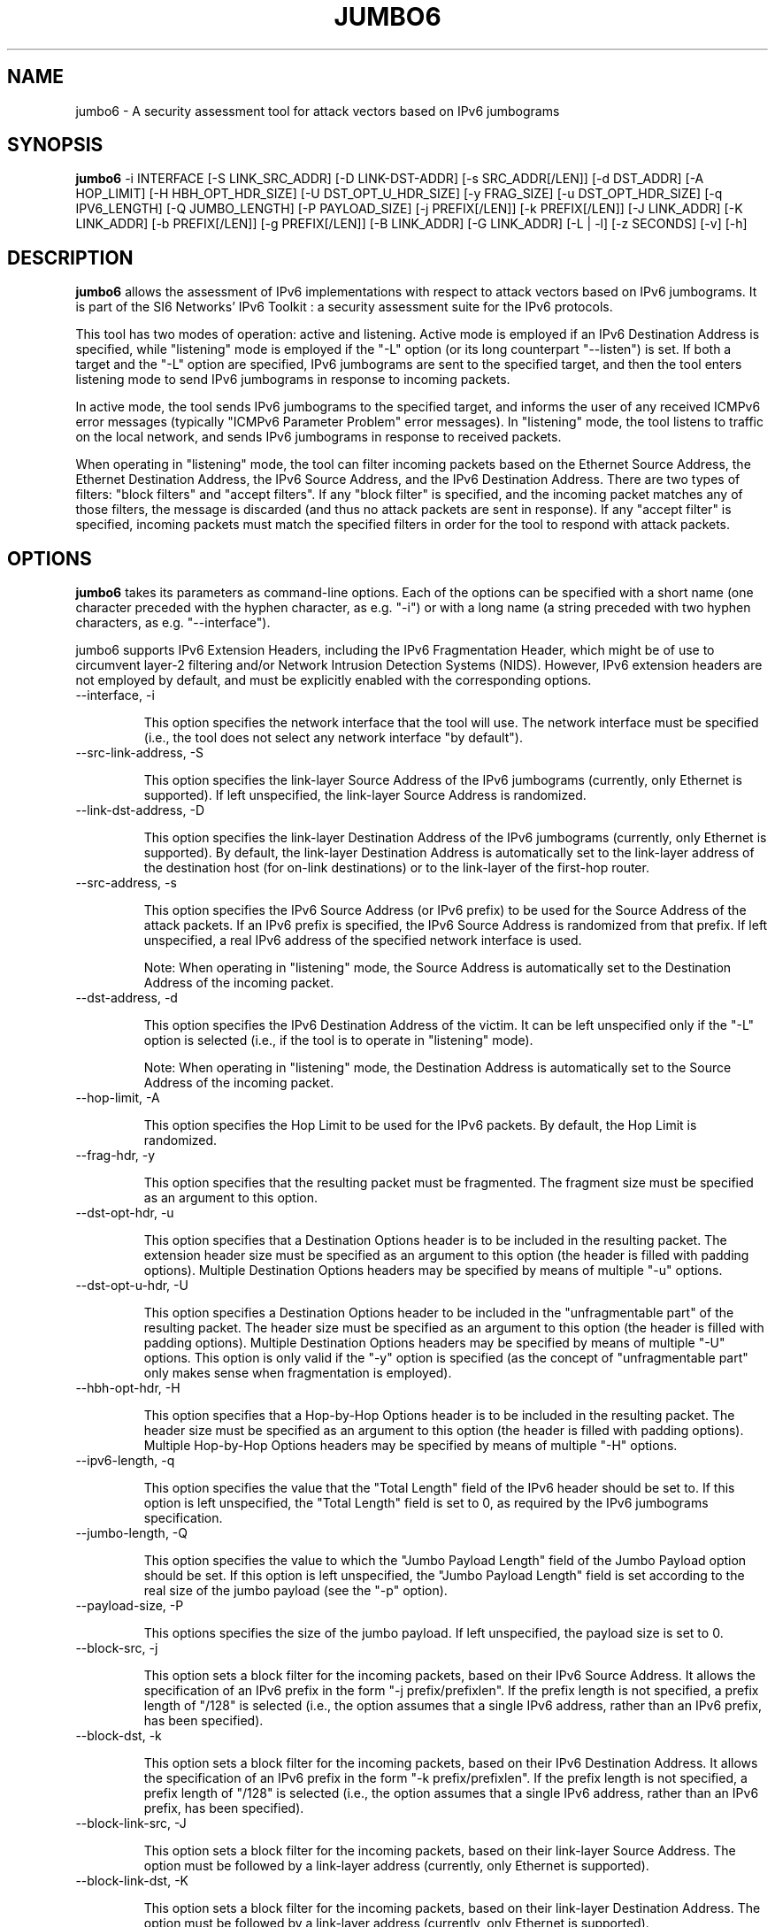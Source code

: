 .TH JUMBO6 1
.SH NAME
jumbo6 \- A security assessment tool for attack vectors based on IPv6 jumbograms
.SH SYNOPSIS
.B jumbo6
\-i INTERFACE [\-S LINK_SRC_ADDR] [\-D LINK-DST-ADDR] [\-s SRC_ADDR[/LEN]] [\-d DST_ADDR] [\-A HOP_LIMIT] [\-H HBH_OPT_HDR_SIZE]  [\-U DST_OPT_U_HDR_SIZE] [\-y FRAG_SIZE] [\-u DST_OPT_HDR_SIZE] [\-q IPV6_LENGTH] [\-Q JUMBO_LENGTH] [\-P PAYLOAD_SIZE] [\-j PREFIX[/LEN]] [\-k PREFIX[/LEN]] [\-J LINK_ADDR] [\-K LINK_ADDR] [\-b PREFIX[/LEN]] [\-g PREFIX[/LEN]] [\-B LINK_ADDR] [\-G LINK_ADDR] [\-L | \-l] [\-z SECONDS] [\-v] [\-h]

.SH DESCRIPTION
.B jumbo6
allows the assessment of IPv6 implementations with respect to attack vectors based on IPv6 jumbograms. It is part of the SI6 Networks' IPv6 Toolkit : a security assessment suite for the IPv6 protocols. 

This tool has two modes of operation: active and listening. Active mode is employed if an IPv6 Destination Address is specified, while "listening" mode is employed if the "\-L" option (or its long counterpart "\-\-listen") is set. If both a target and the "\-L" option are specified, IPv6 jumbograms are sent to the specified target, and then the tool enters listening mode to send IPv6 jumbograms in response to incoming packets.

In active mode, the tool sends IPv6 jumbograms to the specified target, and informs the user of any received ICMPv6 error messages (typically "ICMPv6 Parameter Problem" error messages). In "listening" mode, the tool listens to traffic on the local network, and sends IPv6 jumbograms in response to received packets.  

When operating in "listening" mode, the tool can filter incoming packets based on the Ethernet Source Address, the Ethernet Destination Address, the IPv6 Source Address, and the IPv6 Destination Address.  There are two types of filters: "block filters" and "accept filters". If any "block filter" is specified, and the incoming packet matches any of those filters, the message is discarded (and thus no attack packets are sent in response). If any "accept filter" is specified, incoming packets must match the specified filters in order for the tool to respond with attack packets.

.SH OPTIONS
.B jumbo6
takes its parameters as command-line options. Each of the options can be specified with a short name (one character preceded with the hyphen character, as e.g. "\-i") or with a long name (a string preceded with two hyphen characters, as e.g. "\-\-interface").

jumbo6 supports IPv6 Extension Headers, including the IPv6 Fragmentation Header, which might be of use to circumvent layer-2 filtering and/or Network Intrusion Detection Systems (NIDS). However, IPv6 extension headers are not employed by default, and must be explicitly enabled with the corresponding options.

.TP
\-\-interface, \-i

This option specifies the network interface that the tool will use. The network interface must be specified (i.e., the tool does not select any network interface "by default").

.TP
\-\-src\-link\-address, \-S

This option specifies the link-layer Source Address of the IPv6 jumbograms (currently, only Ethernet is supported). If left unspecified, the link-layer Source Address is randomized.

.TP
\-\-link\-dst\-address, \-D

This option specifies the link-layer Destination Address of the IPv6 jumbograms (currently, only Ethernet is supported). By default, the link-layer Destination Address is automatically set to the link-layer address of the destination host (for on-link destinations) or to the link-layer of the first-hop router. 

.TP
\-\-src\-address, \-s

This option specifies the IPv6 Source Address (or IPv6 prefix) to be used for the Source Address of the attack packets. If an IPv6 prefix is specified, the IPv6 Source Address is randomized from that prefix. If left unspecified, a real IPv6 address of the specified network interface is used.

Note: When operating in "listening" mode, the Source Address is automatically set to the Destination Address of the incoming packet.

.TP
\-\-dst\-address, \-d

This option specifies the IPv6 Destination Address of the victim. It can be left unspecified only if the "\-L" option is selected (i.e., if the tool is to operate in "listening" mode).

Note: When operating in "listening" mode, the Destination Address is automatically set to the Source Address of the incoming packet.

.TP
\-\-hop\-limit, \-A

This option specifies the Hop Limit to be used for the IPv6 packets. By default, the Hop Limit is randomized.

.TP
\-\-frag\-hdr, \-y

This option specifies that the resulting packet must be fragmented. The fragment size must be specified as an argument to this option.

.TP
\-\-dst\-opt\-hdr, \-u

This option specifies that a Destination Options header is to be included in the resulting packet. The extension header size must be specified as an argument to this option (the header is filled with padding options). Multiple Destination Options headers may be specified by means of multiple "\-u" options.

.TP
\-\-dst\-opt\-u\-hdr, \-U

This option specifies a Destination Options header to be included in the "unfragmentable part" of the resulting packet. The header size must be specified as an argument to this option (the header is filled with padding options). Multiple Destination Options headers may be specified by means of multiple "\-U" options. This option is only valid if the "\-y" option is specified (as the concept of "unfragmentable part" only makes sense when fragmentation is employed).

.TP
\-\-hbh\-opt\-hdr, \-H

This option specifies that a Hop-by-Hop Options header is to be included in the resulting packet. The header size must be specified as an argument to this option (the header is filled with padding options). Multiple Hop-by-Hop Options headers may be specified by means of multiple "\-H" options.

.TP
\-\-ipv6\-length, \-q

This option specifies the value that the "Total Length" field of the IPv6 header should be set to. If this option is left unspecified, the "Total Length" field is set to 0, as required by the IPv6 jumbograms specification.

.TP
\-\-jumbo\-length, \-Q

This option specifies the value to which the "Jumbo Payload Length" field of the Jumbo Payload option should be set. If this option is left unspecified, the "Jumbo Payload Length" field is set according to the real size of the jumbo payload (see the "\-p" option).

.TP
\-\-payload\-size, \-P

This options specifies the size of the jumbo payload.  If left unspecified, the payload size is set to 0.

.TP
\-\-block\-src, \-j

This option sets a block filter for the incoming packets, based on their IPv6 Source Address. It allows the specification of an IPv6 prefix in the form "\-j prefix/prefixlen". If the prefix length is not specified, a prefix length of "/128" is selected (i.e., the option assumes that a single IPv6 address, rather than an IPv6 prefix, has been specified).

.TP
\-\-block\-dst, \-k

This option sets a block filter for the incoming packets, based on their IPv6 Destination Address. It allows the specification of an IPv6 prefix in the form "\-k prefix/prefixlen". If the prefix length is not specified, a prefix length of "/128" is selected (i.e., the option assumes that a single IPv6 address, rather than an IPv6 prefix, has been specified).

.TP
\-\-block\-link\-src, \-J

This option sets a block filter for the incoming packets, based on their link-layer Source Address. The option must be followed by a link-layer address (currently, only Ethernet is supported).

.TP
\-\-block\-link\-dst, \-K

This option sets a block filter for the incoming packets, based on their link-layer Destination Address. The option must be followed by a link-layer address (currently, only Ethernet is supported).

.TP
\-\-accept\-src, \-b

This option sets an accept filter for the incoming packets, based on their IPv6 Source Address. It allows the specification of an IPv6 prefix in the form "\-b prefix/prefixlen". If the prefix length is not specified, a prefix length of "/128" is selected (i.e., the option assumes that a single IPv6 address, rather than an IPv6 prefix, has been specified).

.TP
\-\-accept\-dst, \-g

This option sets a accept filter for the incoming packets, based on their IPv6 Destination Address. It allows the specification of an IPv6 prefix in the form "\-g prefix/prefixlen". If the prefix length is not specified, a prefix length of "/128" is selected (i.e., the option assumes that a single IPv6 address, rather than an IPv6 prefix, has been specified).

.TP
\-\-accept\-link\-src, \-B

This option sets an accept filter for the incoming packets, based on their link-layer Source Address. The option must be followed by a link-layer address (currently, only Ethernet is supported).

.TP
\-\-accept\-link\-dst, \-G

This option sets an accept filter for the incoming packets, based on their link-layer Destination Address. The option must be followed by a link-layer address (currently, only Ethernet is supported).

.TP
\-\-loop, \-l

This option instructs the jumbo6 tool to send periodic IPv6 jumbograms to the victim node. The amount of time to pause between sending IPv6 jumbograms can be specified by means of the "\-z" option, and defaults to 1 second. Note that this option cannot be set in conjunction with the "\-L" ("\-\-listen") option.

.TP
\-\-sleep, \-z

This option specifies the amount of time to pause between sending IPv6 jumbograms (when the "\-\-loop" option is set). If left unspecified, it defaults to 1 second.

.TP
\-\-listen, \-L

This option instructs the jumbo6 tool to operate in listening mode (possibly after attacking a given node, if a target was specified with the "\-d" option). Note that this option cannot be used in conjunction with the "\-l" ("\-\-loop") option.

.TP
\-\-verbose, \-v

This option instructs the jumbo6 tool to be verbose.  When the option is set twice, the tool is "very verbose", and the tool also informs which packets have been accepted or discarded as a result of applying the specified filters. 

.TP
\-\-help, \-h

Print help information for the jumbo6 tool. 

.SH EXAMPLES

The following sections illustrate typical use cases of the
.B jumbo6
tool.

\fBExample #1\fR

# jumbo6 \-i eth0 \-s fc00:1::/64 \-d fc00:1::1 \-P 100

Send an IPv6 jumbogram to the host fc00:1::1. The IPv6 Source Address will be randomly selected from the prefix fc00:1::/64, and a the payload of 100 bytes is included in the packet.

\fBExample #2\fR

# jumbo6 \-i eth0 \-L \-b 2001:db8::1 \-v

Listen on the eth0 interface to incoming packets with the IPv6 Source Address set to "2001:db8::1", and respond to such packets with an IPv6 jumbogram. Be verbose.

.SH AUTHOR
The
.B jumbo6
tool and the corresponding manual pages were produced by Fernando Gont 
.I <fgont@si6networks.com>
for SI6 Networks 
.IR <http://www.si6networks.com> .

.SH COPYRIGHT
Copyright (c) 2011\-2013 Fernando Gont.

Permission is granted to copy, distribute and/or modify this document under the terms of the GNU Free Documentation License, Version 1.3 or any later version published by the Free Software Foundation; with the Invariant Sections being just "AUTHOR" and "COPYRIGHT", with no Front-Cover Texts, and with no Back-Cover Texts.  A copy of the license is available at
.IR <http://www.gnu.org/licenses/fdl.html> .

